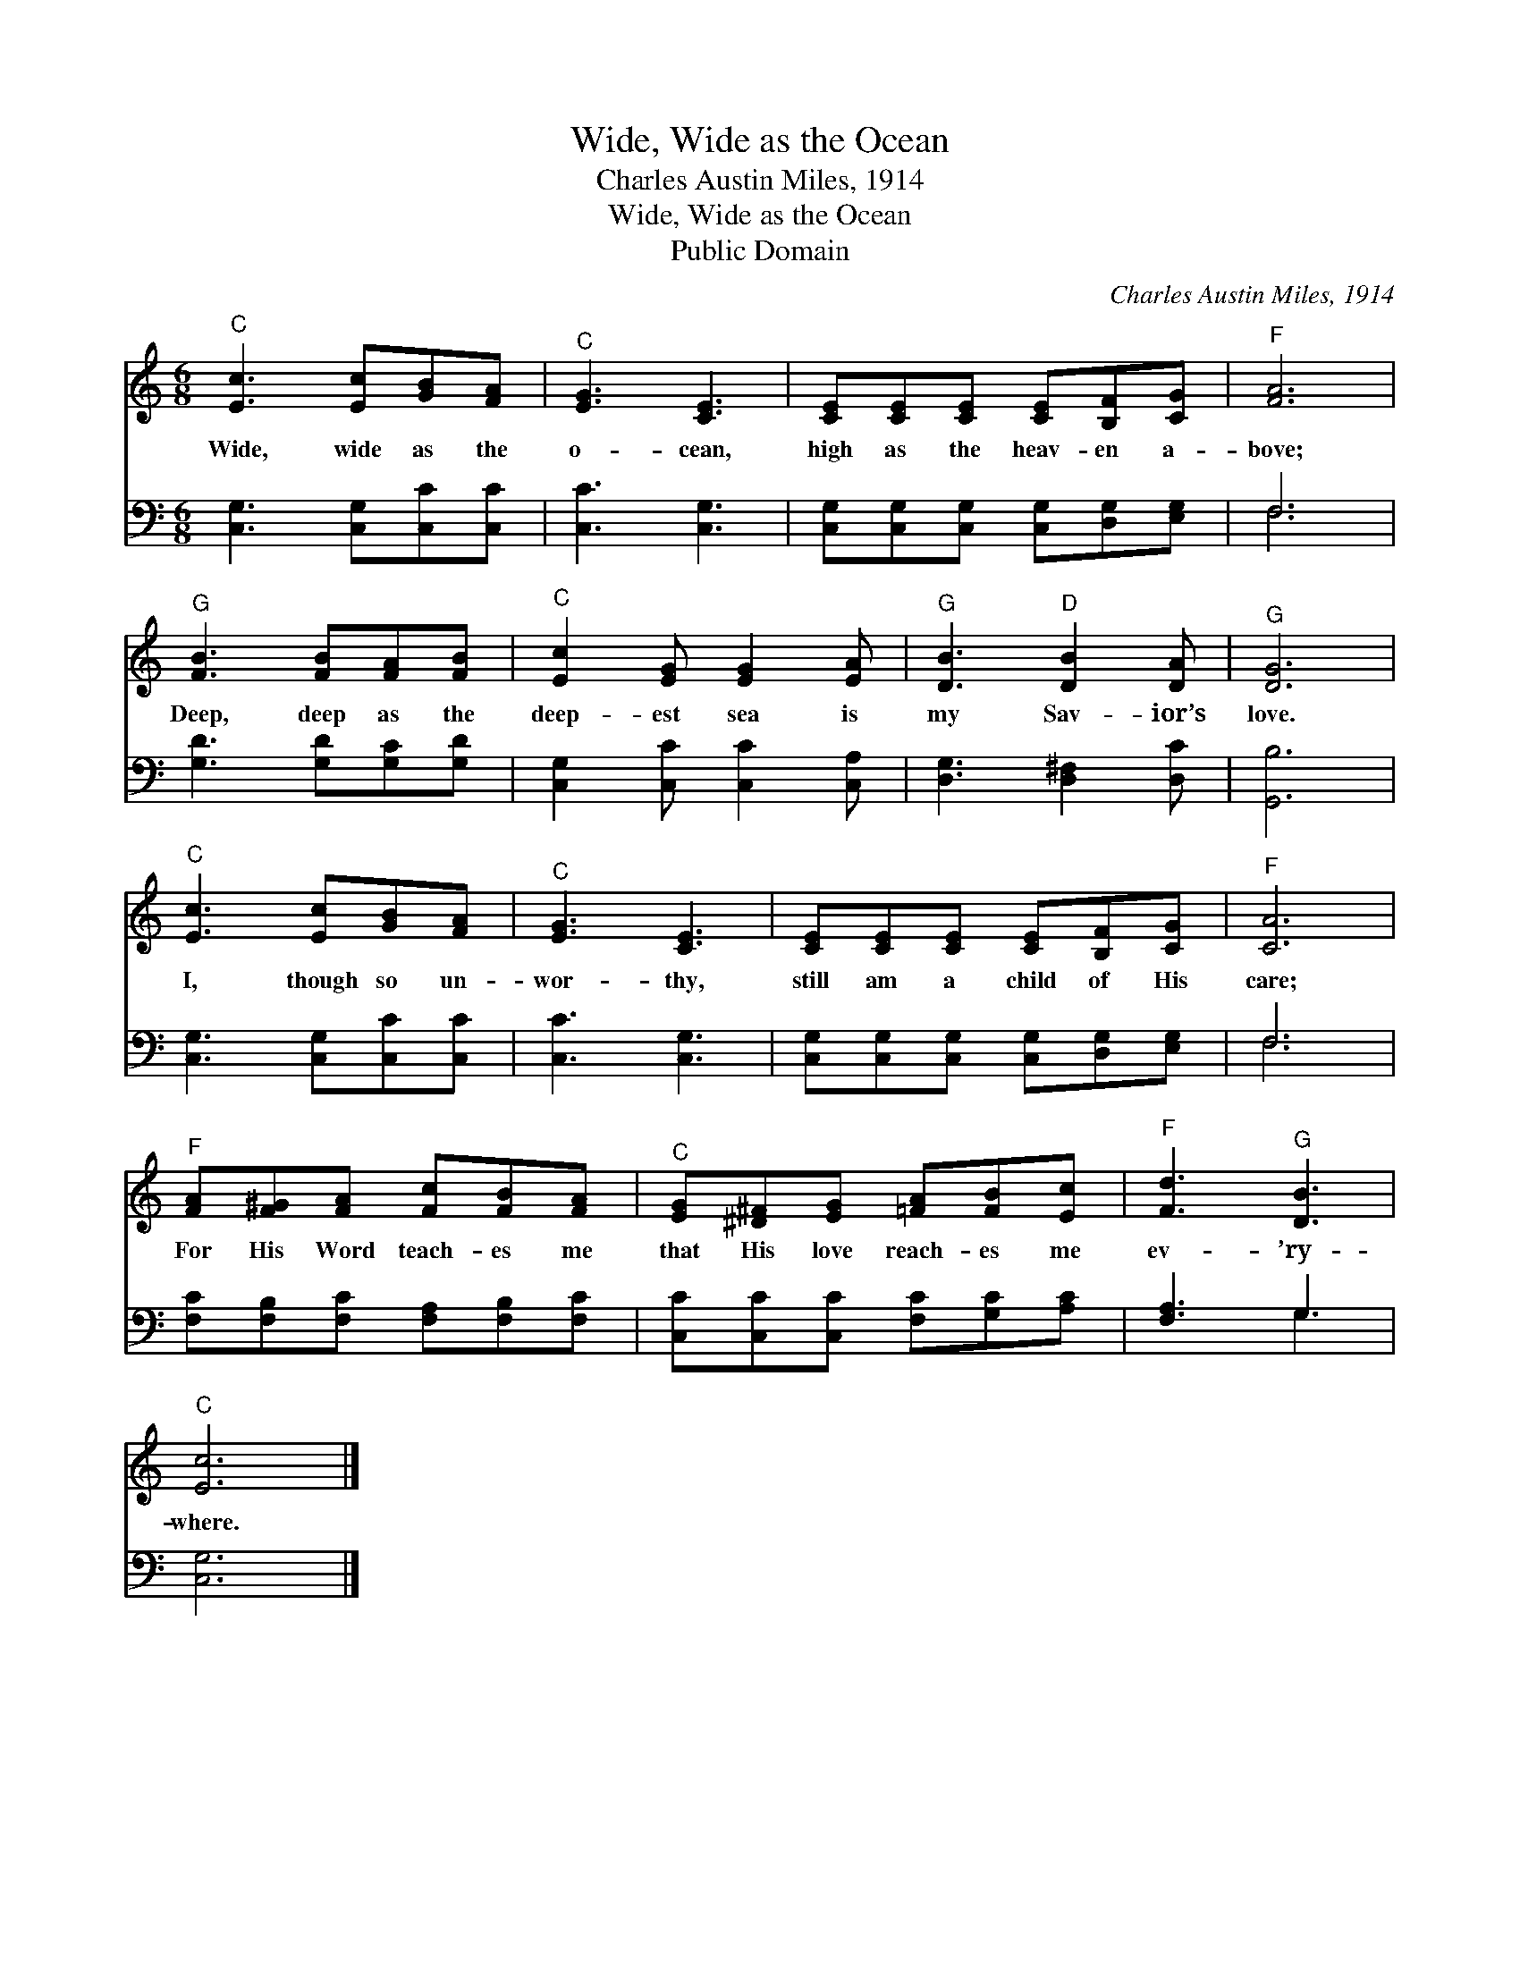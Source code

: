 X:1
T:Wide, Wide as the Ocean
T:Charles Austin Miles, 1914
T:Wide, Wide as the Ocean
T:Public Domain
C:Charles Austin Miles, 1914
Z:Public Domain
%%score 1 ( 2 3 )
L:1/8
M:6/8
K:C
V:1 treble 
V:2 bass 
V:3 bass 
V:1
"^C" [Ec]3 [Ec][GB][FA] |"^C" [EG]3 [CE]3 | [CE][CE][CE] [CE][B,F][CG] |"^F" [FA]6 | %4
w: Wide, wide as the|o- cean,|high as the heav- en a-|bove;|
"^G" [FB]3 [FB][FA][FB] |"^C" [Ec]2 [EG] [EG]2 [EA] |"^G" [DB]3"^D" [DB]2 [DA] |"^G" [DG]6 | %8
w: Deep, deep as the|deep- est sea is|my Sav- ior’s|love.|
"^C" [Ec]3 [Ec][GB][FA] |"^C" [EG]3 [CE]3 | [CE][CE][CE] [CE][B,F][CG] |"^F" [CA]6 | %12
w: I, though so un-|wor- thy,|still am a child of His|care;|
"^F" [FA][F^G][FA] [Fc][FB][FA] |"^C" [EG][^D^F][EG] [=FA][FB][Ec] |"^F" [Fd]3"^G" [DB]3 | %15
w: For His Word teach- es me|that His love reach- es me|ev- ’ry-|
"^C" [Ec]6 |] %16
w: where.|
V:2
 [C,G,]3 [C,G,][C,C][C,C] | [C,C]3 [C,G,]3 | [C,G,][C,G,][C,G,] [C,G,][D,G,][E,G,] | F,6 | %4
 [G,D]3 [G,D][G,C][G,D] | [C,G,]2 [C,C] [C,C]2 [C,A,] | [D,G,]3 [D,^F,]2 [D,C] | [G,,B,]6 | %8
 [C,G,]3 [C,G,][C,C][C,C] | [C,C]3 [C,G,]3 | [C,G,][C,G,][C,G,] [C,G,][D,G,][E,G,] | F,6 | %12
 [F,C][F,B,][F,C] [F,A,][F,B,][F,C] | [C,C][C,C][C,C] [F,C][G,C][A,C] | [F,A,]3 G,3 | [C,G,]6 |] %16
V:3
 x6 | x6 | x6 | F,6 | x6 | x6 | x6 | x6 | x6 | x6 | x6 | F,6 | x6 | x6 | x3 G,3 | x6 |] %16

